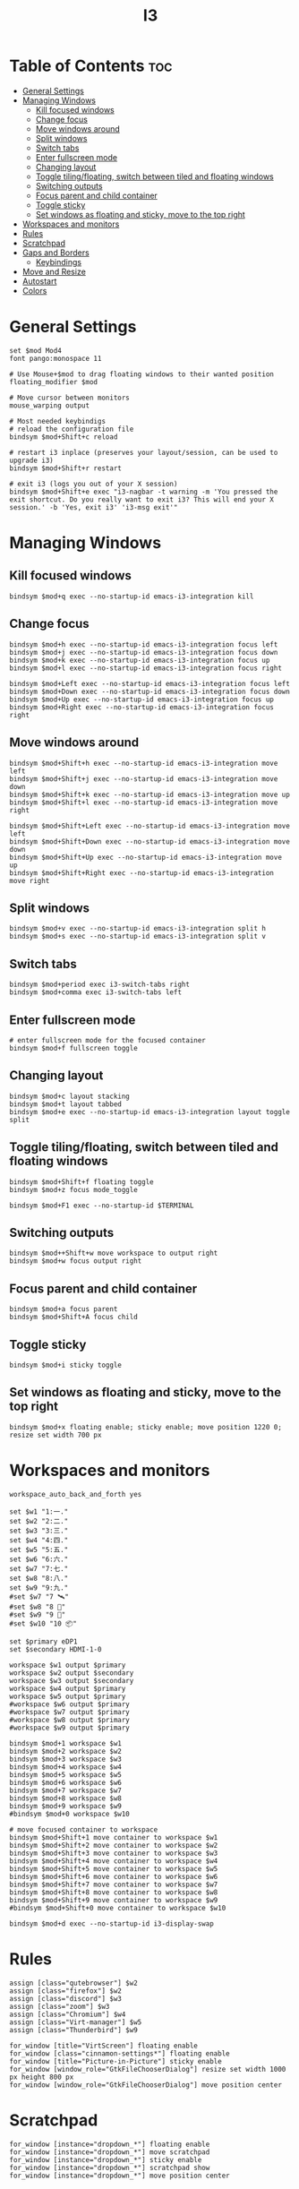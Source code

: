 #+title: I3
#+property: header-args :tangle config
#+auto_tangle: t

* Table of Contents :toc:
- [[#general-settings][General Settings]]
- [[#managing-windows][Managing Windows]]
  - [[#kill-focused-windows][Kill focused windows]]
  - [[#change-focus][Change focus]]
  - [[#move-windows-around][Move windows around]]
  - [[#split-windows][Split windows]]
  - [[#switch-tabs][Switch tabs]]
  - [[#enter-fullscreen-mode][Enter fullscreen mode]]
  - [[#changing-layout][Changing layout]]
  - [[#toggle-tilingfloating-switch-between-tiled-and-floating-windows][Toggle tiling/floating, switch between tiled and floating windows]]
  - [[#switching-outputs][Switching outputs]]
  - [[#focus-parent-and-child-container][Focus parent and child container]]
  - [[#toggle-sticky][Toggle sticky]]
  - [[#set-windows-as-floating-and-sticky-move-to-the-top-right][Set windows as floating and sticky, move to the top right]]
- [[#workspaces-and-monitors][Workspaces and monitors]]
- [[#rules][Rules]]
- [[#scratchpad][Scratchpad]]
- [[#gaps-and-borders][Gaps and Borders]]
  - [[#keybindings][Keybindings]]
- [[#move-and-resize][Move and Resize]]
- [[#autostart][Autostart]]
- [[#colors][Colors]]

* General Settings

#+begin_src i3wm-config
set $mod Mod4
font pango:monospace 11

# Use Mouse+$mod to drag floating windows to their wanted position
floating_modifier $mod

# Move cursor between monitors
mouse_warping output

# Most needed keybindigs
# reload the configuration file
bindsym $mod+Shift+c reload

# restart i3 inplace (preserves your layout/session, can be used to upgrade i3)
bindsym $mod+Shift+r restart

# exit i3 (logs you out of your X session)
bindsym $mod+Shift+e exec "i3-nagbar -t warning -m 'You pressed the exit shortcut. Do you really want to exit i3? This will end your X session.' -b 'Yes, exit i3' 'i3-msg exit'"
#+end_src

* Managing Windows

** Kill focused windows

#+begin_src i3wm-config
bindsym $mod+q exec --no-startup-id emacs-i3-integration kill
#+end_src

** Change focus

#+begin_src i3wm-config
bindsym $mod+h exec --no-startup-id emacs-i3-integration focus left
bindsym $mod+j exec --no-startup-id emacs-i3-integration focus down
bindsym $mod+k exec --no-startup-id emacs-i3-integration focus up
bindsym $mod+l exec --no-startup-id emacs-i3-integration focus right

bindsym $mod+Left exec --no-startup-id emacs-i3-integration focus left
bindsym $mod+Down exec --no-startup-id emacs-i3-integration focus down
bindsym $mod+Up exec --no-startup-id emacs-i3-integration focus up
bindsym $mod+Right exec --no-startup-id emacs-i3-integration focus right
#+end_src

** Move windows around

#+begin_src i3wm-config
bindsym $mod+Shift+h exec --no-startup-id emacs-i3-integration move left
bindsym $mod+Shift+j exec --no-startup-id emacs-i3-integration move down
bindsym $mod+Shift+k exec --no-startup-id emacs-i3-integration move up
bindsym $mod+Shift+l exec --no-startup-id emacs-i3-integration move right

bindsym $mod+Shift+Left exec --no-startup-id emacs-i3-integration move left
bindsym $mod+Shift+Down exec --no-startup-id emacs-i3-integration move down
bindsym $mod+Shift+Up exec --no-startup-id emacs-i3-integration move up
bindsym $mod+Shift+Right exec --no-startup-id emacs-i3-integration move right
#+end_src

** Split windows

#+begin_src i3wm-config
bindsym $mod+v exec --no-startup-id emacs-i3-integration split h
bindsym $mod+s exec --no-startup-id emacs-i3-integration split v
#+end_src

** Switch tabs

#+begin_src i3wm-config
bindsym $mod+period exec i3-switch-tabs right
bindsym $mod+comma exec i3-switch-tabs left
#+end_src

** Enter fullscreen mode

#+begin_src i3wm-config
# enter fullscreen mode for the focused container
bindsym $mod+f fullscreen toggle
#+end_src

** Changing layout

#+begin_src i3wm-config
bindsym $mod+c layout stacking
bindsym $mod+t layout tabbed
bindsym $mod+e exec --no-startup-id emacs-i3-integration layout toggle split
#+end_src

** Toggle tiling/floating, switch between tiled and floating windows

#+begin_src i3wm-config
bindsym $mod+Shift+f floating toggle
bindsym $mod+z focus mode_toggle

bindsym $mod+F1 exec --no-startup-id $TERMINAL
#+end_src

** Switching outputs

#+begin_src i3wm-config
bindsym $mod++Shift+w move workspace to output right
bindsym $mod+w focus output right
#+end_src


** Focus parent and child container

#+begin_src i3wm-config
bindsym $mod+a focus parent
bindsym $mod+Shift+A focus child
#+end_src

** Toggle sticky

#+begin_src i3wm-config
bindsym $mod+i sticky toggle
#+end_src

** Set windows as floating and sticky, move to the top right

#+begin_src i3wm-config
bindsym $mod+x floating enable; sticky enable; move position 1220 0; resize set width 700 px
#+end_src

* Workspaces and monitors

#+begin_src i3wm-config
workspace_auto_back_and_forth yes

set $w1 "1:一."
set $w2 "2:二."
set $w3 "3:三."
set $w4 "4:四."
set $w5 "5:五."
set $w6 "6:六."
set $w7 "7:七."
set $w8 "8:八."
set $w9 "9:九."
#set $w7 "7 🛰️"
#set $w8 "8 📝"
#set $w9 "9 🎵"
#set $w10 "10 📦"

set $primary eDP1
set $secondary HDMI-1-0

workspace $w1 output $primary
workspace $w2 output $secondary
workspace $w3 output $secondary
workspace $w4 output $primary
workspace $w5 output $primary
#workspace $w6 output $primary
#workspace $w7 output $primary
#workspace $w8 output $primary
#workspace $w9 output $primary

bindsym $mod+1 workspace $w1
bindsym $mod+2 workspace $w2
bindsym $mod+3 workspace $w3
bindsym $mod+4 workspace $w4
bindsym $mod+5 workspace $w5
bindsym $mod+6 workspace $w6
bindsym $mod+7 workspace $w7
bindsym $mod+8 workspace $w8
bindsym $mod+9 workspace $w9
#bindsym $mod+0 workspace $w10

# move focused container to workspace
bindsym $mod+Shift+1 move container to workspace $w1
bindsym $mod+Shift+2 move container to workspace $w2
bindsym $mod+Shift+3 move container to workspace $w3
bindsym $mod+Shift+4 move container to workspace $w4
bindsym $mod+Shift+5 move container to workspace $w5
bindsym $mod+Shift+6 move container to workspace $w6
bindsym $mod+Shift+7 move container to workspace $w7
bindsym $mod+Shift+8 move container to workspace $w8
bindsym $mod+Shift+9 move container to workspace $w9
#bindsym $mod+Shift+0 move container to workspace $w10

bindsym $mod+d exec --no-startup-id i3-display-swap
#+end_src

* Rules

#+begin_src i3wm-config
assign [class="qutebrowser"] $w2
assign [class="firefox"] $w2
assign [class="discord"] $w3
assign [class="zoom"] $w3
assign [class="Chromium"] $w4
assign [class="Virt-manager"] $w5
assign [class="Thunderbird"] $w9

for_window [title="VirtScreen"] floating enable
for_window [class="cinnamon-settings*"] floating enable
for_window [title="Picture-in-Picture"] sticky enable
for_window [window_role="GtkFileChooserDialog"] resize set width 1000 px height 800 px
for_window [window_role="GtkFileChooserDialog"] move position center
#+end_src

* Scratchpad

#+begin_src i3wm-config
for_window [instance="dropdown_*"] floating enable
for_window [instance="dropdown_*"] move scratchpad
for_window [instance="dropdown_*"] sticky enable
for_window [instance="dropdown_*"] scratchpad show
for_window [instance="dropdown_*"] move position center
#+end_src

* Gaps and Borders

#+begin_src i3wm-config
# Borders
# for_window [class=".*"] border pixel 0
default_border pixel 2
hide_edge_borders both

# Gaps
set $default_inner 10
set $default_outer 0

gaps inner $default_inner
gaps outer $default_outer

smart_gaps on
#+end_src

** Keybindings

#+begin_src i3wm-config
mode "inner gaps" {
    bindsym plus gaps inner current plus 5
    bindsym minus gaps inner current minus 5
    bindsym Shift+plus gaps inner all plus 5
    bindsym Shift+minus gaps inner all minus 5
    bindsym 0 gaps inner current set 0
    bindsym Shift+0 gaps inner all set 0

    bindsym r gaps inner current set $default_inner
    bindsym Shift+r gaps inner all set $default_inner

    bindsym Return mode "default"
    bindsym Escape mode "default"
}

mode "outer gaps" {
    bindsym plus gaps outer current plus 5
    bindsym minus gaps outer current minus 5
    bindsym Shift+plus gaps outer all plus 5
    bindsym Shift+minus gaps outer all minus 5
    bindsym 0 gaps outer current set 0
    bindsym Shift+0 gaps outer all set 0

    bindsym r gaps outer current set $default_outer
    bindsym Shift+r gaps outer all set $default_outer

    bindsym Return mode "default"
    bindsym Escape mode "default"
}

bindsym $mod+g mode "inner gaps"
bindsym $mod+Shift+g mode "outer gaps"
#+end_src

* Move and Resize

#+begin_src i3wm-config
mode "resize" {

    bindsym h exec --no-startup-id emacs-i3-integration resize shrink width 10 px or 10 ppt
    bindsym j exec --no-startup-id emacs-i3-integration resize grow height 10 px or 10 ppt
    bindsym k exec --no-startup-id emacs-i3-integration resize shrink height 10 px or 10 ppt
    bindsym l exec --no-startup-id emacs-i3-integration resize grow width 10 px or 10 ppt

    bindsym Shift+h exec --no-startup-id emacs-i3-integration resize shrink width 100 px or 100 ppt
    bindsym Shift+j exec --no-startup-id emacs-i3-integration resize grow height 100 px or 100 ppt
    bindsym Shift+k exec --no-startup-id emacs-i3-integration resize shrink height 100 px or 100 ppt
    bindsym Shift+l exec --no-startup-id emacs-i3-integration resize grow width 100 px or 100 ppt

    # same bindings, but for the arrow keys
    bindsym Left  exec --no-startup-id emacs-i3-integration resize shrink width 10 px or 10 ppt
    bindsym Down  exec --no-startup-id emacs-i3-integration resize grow height 10 px or 10 ppt
    bindsym Up    exec --no-startup-id emacs-i3-integration resize shrink height 10 px or 10 ppt
    bindsym Right exec --no-startup-id emacs-i3-integration resize grow width 10 px or 10 ppt

    bindsym Shift+Left  exec --no-startup-id emacs-i3-integration resize shrink width 100 px or 100 ppt
    bindsym Shift+Down  exec --no-startup-id emacs-i3-integration resize grow height 100 px or 100 ppt
    bindsym Shift+Up    exec --no-startup-id emacs-i3-integration resize shrink height 100 px or 100 ppt
    bindsym Shift+Right exec --no-startup-id emacs-i3-integration resize grow width 100 px or 100 ppt

    bindsym equal exec i3-emacs-balance-windows

    # back to normal: Enter or Escape
    bindsym Return mode "default"
    bindsym Escape mode "default"
}

bindsym $mod+r mode "resize"

mode "move" {
    bindsym $mod+Tab focus right

    bindsym Left  move left
    bindsym Down  move down
    bindsym Up    move up
    bindsym Right move right

    bindsym h     move left
    bindsym j     move down
    bindsym k     move up
    bindsym l     move right

    # back to normal: Enter or Escape
    bindsym Return mode "default"
    bindsym Escape mode "default"
}

bindsym $mod+m mode "move" focus floating
#+end_src

* Autostart

#+begin_src i3wm-config
# Startup
exec_always --no-startup-id autotiling-rs
exec_always --no-startup-id $HOME/.config/polybar/launch.sh
exec_always --no-startup-id $HOME/.fehbg
#exec_always --no-startup-id autorandr --change --force
#+end_src

* Colors

#+begin_src i3wm-config
# Colors
set_from_resource $bg-color            background
set_from_resource $active-color        color4
set_from_resource $inactive-bg-color   color8
set_from_resource $text-color          foreground
set_from_resource $inactive-text-color color7
set_from_resource $urgent-bg-color     color1
set_from_resource $urgent-text-color   color0

# window colors
#                       border              background         text                 indicator       child border
client.focused          $active-color       $bg-color          $text-color          $bg-color       $active-color
client.unfocused        $bg-color           $inactive-bg-color $inactive-text-color $bg-color       $bg-color
client.focused_inactive $active-color       $inactive-bg-color $inactive-text-color $bg-color       $bg-color
client.urgent           $urgent-bg-color    $urgent-bg-color   $urgent-text-color   $bg-color       $urgent-bg-color
#+end_src
